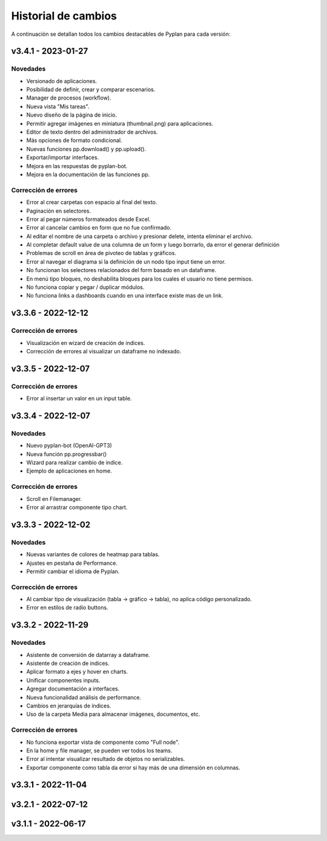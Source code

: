 Historial de cambios
====================

A continuación se detallan todos los cambios destacables de Pyplan para cada versión:


v3.4.1 - 2023-01-27
-------------------

---------
Novedades
---------

- Versionado de aplicaciones.
- Posibilidad de definir, crear y comparar escenarios.
- Manager de procesos (workflow).
- Nueva vista "Mis tareas".
- Nuevo diseño de la página de inicio.
- Permitir agregar imágenes en miniatura (thumbnail.png) para aplicaciones.
- Editor de texto dentro del administrador de archivos.
- Más opciones de formato condicional.
- Nuevas funciones pp.download() y pp.upload().
- Exportar/importar interfaces.
- Mejora en las respuestas de pyplan-bot.
- Mejora en la documentación de las funciones pp.


---------------------
Corrección de errores
---------------------
- Error al crear carpetas con espacio al final del texto.
- Paginación en selectores.
- Error al pegar números formateados desde Excel.
- Error al cancelar cambios en form que no fue confirmado.
- Al editar el nombre de una carpeta o archivo y presionar delete, intenta eliminar el archivo.
- Al completar default value de una columna de un form y luego borrarlo, da error el generar definición
- Problemas de scroll en área de pivoteo de tablas y gráficos.
- Error al navegar el diagrama si la definición de un nodo tipo input tiene un error.
- No funcionan los selectores relacionados del form basado en un dataframe.
- En menú tipo bloques, no deshabilita bloques para los cuales el usuario no tiene permisos.
- No funciona copiar y pegar / duplicar módulos.
- No funciona links a dashboards cuando en una interface existe mas de un link.


v3.3.6 - 2022-12-12
-------------------

---------------------
Corrección de errores
---------------------
- Visualización en wizard de creación de indices.
- Corrección de errores al visualizar un dataframe no indexado.
  

v3.3.5 - 2022-12-07
-------------------

---------------------
Corrección de errores
---------------------
- Error al insertar un valor en un input table.


v3.3.4 - 2022-12-07
-------------------

---------
Novedades
---------
- Nuevo pyplan-bot (OpenAI-GPT3)
- Nueva función pp.progressbar()
- Wizard para realizar cambio de indice.
- Ejemplo de aplicaciones en home.
 

---------------------
Corrección de errores
---------------------
- Scroll en Filemanager.
- Error al arrastrar componente tipo chart.



v3.3.3 - 2022-12-02
-------------------

---------
Novedades
---------
- Nuevas variantes de colores de heatmap para tablas.
- Ajustes en pestaña de Performance.
- Permitir cambiar el idioma de Pyplan.


---------------------
Corrección de errores
---------------------
- Al cambiar tipo de visualización (tabla -> gráfico -> tabla), no aplica código personalizado.
- Error en estilos de radio buttons.


v3.3.2 - 2022-11-29
-------------------

---------
Novedades
---------

- Asistente de conversión de datarray a dataframe.
- Asistente de creación de indices.
- Aplicar formato a ejes y hover en charts.
- Unificar componentes inputs.
- Agregar documentación a interfaces.
- Nueva funcionalidad análisis de performance.
- Cambios en jerarquías de índices.
- Uso de la carpeta Media para almacenar imágenes, documentos, etc.

---------------------
Corrección de errores
---------------------
- No funciona exportar vista de componente como "Full node".
- En la home y file manager, se pueden ver todos los teams.
- Error al intentar visualizar resultado de objetos no serializables.
- Exportar componente como tabla da error si hay más de una dimensión en columnas.


v3.3.1 - 2022-11-04
-------------------


v3.2.1 - 2022-07-12
-------------------


v3.1.1 - 2022-06-17
-------------------
